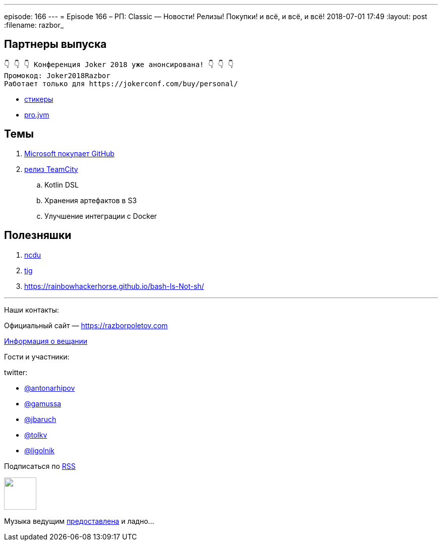 ---
episode: 166
---
= Episode 166 – РП: Classic — Новости! Релизы! Покупки! и всё, и всё, и всё!
2018-07-01 17:49
:layout: post
:filename: razbor_

== Партнеры выпуска
----
👇 👇 👇 Конференция Joker 2018 уже анонсирована! 👇 👇 👇
Промокод: Joker2018Razbor
Работает только для https://jokerconf.com/buy/personal/
----

* https://t.me/addstickers/razbor_poletov[стикеры]
* https://t.me/jvmchat[pro.jvm]

== Темы 

. https://meduza.io/feature/2018/06/07/microsoft-kupila-github-eto-horosho-eto-ploho-vse-isportitsya-chto-budet-dalshe[Microsoft покупает GitHub]
. https://blog.jetbrains.com/teamcity/2018/06/teamcity-2018-1-released-revamped-kotlin-dsl-read-only-server-new-docker-runner-and-bundled-s3-integration/[релиз TeamCity] 
.. Kotlin DSL
.. Хранения артефактов в S3
.. Улучшение интеграции с Docker


== Полезняшки

. https://dev.yorhel.nl/ncdu[​ncdu]
. https://github.com/jonas/tig[tig] 
. https://rainbowhackerhorse.github.io/bash-Is-Not-sh/

'''

Наши контакты:

Официальный сайт — https://razborpoletov.com[https://razborpoletov.com]

https://razborpoletov.com/broadcast.html[Информация о вещании]

Гости и участники:

twitter:

  * https://twitter.com/antonarhipov[@antonarhipov]
  * https://twitter.com/gamussa[@gamussa]
  * https://twitter.com/jbaruch[@jbaruch]
  * https://twitter.com/tolkv[@tolkv]
  * https://twitter.com/ligolnik[@ligolnik] 

++++
<!-- player goes here-->

<audio preload="none">
   <source src="http://traffic.libsyn.com/razborpoletov/razbor_166.mp3" type="audio/mp3" />
   Your browser does not support the audio tag.
</audio>
++++

Подписаться по http://feeds.feedburner.com/razbor-podcast[RSS]

++++
<!-- episode file link goes here-->
<a href="http://traffic.libsyn.com/razborpoletov/razbor_166.mp3" imageanchor="1" style="clear: left; margin-bottom: 1em; margin-left: auto; margin-right: 2em;"><img border="0" height="64" src="https://razborpoletov.com/images/mp3.png" width="64" /></a>
++++

Музыка ведущим http://www.audiobank.fm/single-music/27/111/More-And-Less/[предоставлена] и ладно...
